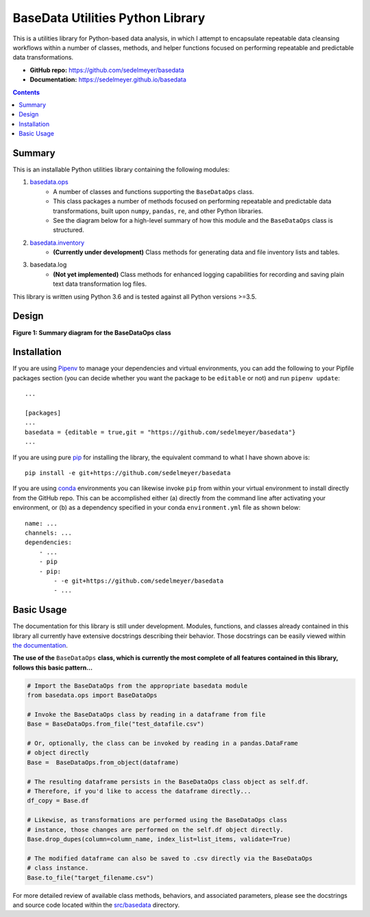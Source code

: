 BaseData Utilities Python Library
=================================

This is a utilities library for Python-based data analysis, in which I attempt to encapsulate repeatable data cleansing workflows within a number of classes, methods, and helper functions focused on performing repeatable and predictable data transformations.

.. image:: https://travis-ci.org/sedelmeyer/basedata.svg?branch=master
    :target: https://travis-ci.org/sedelmeyer/basedata

* **GitHub repo:** https://github.com/sedelmeyer/basedata
* **Documentation:** https://sedelmeyer.github.io/basedata

.. contents:: Contents
  :local:
  :depth: 1
  :backlinks: none

Summary
-------

This is an installable Python utilities library containing the following modules:

1. `basedata.ops <https://github.com/sedelmeyer/basedata/tree/develop/src/basedata/ops>`_
    - A number of classes and functions supporting the ``BaseDataOps`` class.
    - This class packages a number of methods focused on performing repeatable and predictable data transformations, built upon ``numpy``, ``pandas``, ``re``, and other Python libraries.
    - See the diagram below for a high-level summary of how this module and the ``BaseDataOps`` class is structured.
2. `basedata.inventory <https://github.com/sedelmeyer/basedata/tree/develop/src/basedata/inventory>`_
    - **(Currently under development)** Class methods for generating data and file inventory lists and tables.
3. basedata.log
    - **(Not yet implemented)** Class methods for enhanced logging capabilities for recording and saving plain text data transformation log files.

This library is written using Python 3.6 and is tested against all Python versions >=3.5.

Design
------

**Figure 1: Summary diagram for the BaseDataOps class**

.. image:: https://raw.githubusercontent.com/sedelmeyer/basedata/master/docs/_static/basedata-diagram.png

Installation
------------

If you are using Pipenv_ to manage your dependencies and virtual environments, you can add the following to your Pipfile packages section (you can decide whether you want the package to be ``editable`` or not) and run ``pipenv update``::

    ...

    [packages]
    ...
    basedata = {editable = true,git = "https://github.com/sedelmeyer/basedata"}
    ...

If you are using pure pip_ for installing the library, the equivalent command to what I have shown above is::

    pip install -e git+https://github.com/sedelmeyer/basedata

If you are using conda_ environments you can likewise invoke ``pip`` from within your virtual environment to install directly from the GitHub repo. This can be accomplished either (a) directly from the command line after activating your environment, or (b) as a dependency specified in your conda ``environment.yml`` file as shown below::

    name: ...
    channels: ...
    dependencies:
        - ...
        - pip
        - pip:
            - -e git+https://github.com/sedelmeyer/basedata
            - ...


Basic Usage
-----------

The documentation for this library is still under development. Modules, functions, and classes already contained in this library all currently have extensive docstrings describing their behavior. Those docstrings can be easily viewed within `the documentation <https://sedelmeyer.github.io/basedata/modules.html>`_.

**The use of the** ``BaseDataOps`` **class, which is currently the most complete of all features contained in this library, follows this basic pattern...**

.. code:: python

    # Import the BaseDataOps from the appropriate basedata module
    from basedata.ops import BaseDataOps

    # Invoke the BaseDataOps class by reading in a dataframe from file
    Base = BaseDataOps.from_file("test_datafile.csv")

    # Or, optionally, the class can be invoked by reading in a pandas.DataFrame
    # object directly
    Base =  BaseDataOps.from_object(dataframe)

    # The resulting dataframe persists in the BaseDataOps class object as self.df.
    # Therefore, if you'd like to access the dataframe directly...
    df_copy = Base.df

    # Likewise, as transformations are performed using the BaseDataOps class
    # instance, those changes are performed on the self.df object directly.
    Base.drop_dupes(column=column_name, index_list=list_items, validate=True)

    # The modified dataframe can also be saved to .csv directly via the BaseDataOps
    # class instance.
    Base.to_file("target_filename.csv")


For more detailed review of available class methods, behaviors, and associated parameters, please see the docstrings and source code located within the `src/basedata <https://github.com/sedelmeyer/basedata/tree/develop/src/basedata>`_ directory.


.. _Pipenv: https://pipenv.readthedocs.io/en/latest/
.. _pip: https://pip.pypa.io/en/stable/
.. _conda: https://docs.conda.io/projects/conda
